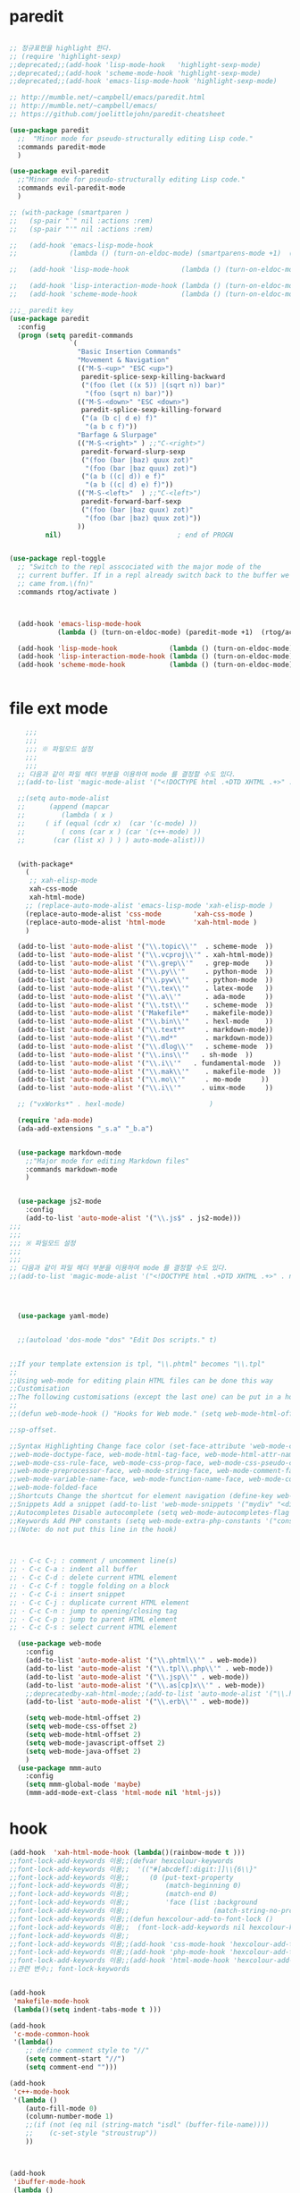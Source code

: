 # -*-mode: org ; coding: utf-8; buffer-read-only: t;-*-
* paredit
#+BEGIN_SRC emacs-lisp

;; 정규표현을 highlight 한다. 
;; (require 'highlight-sexp)
;;deprecated;;(add-hook 'lisp-mode-hook   'highlight-sexp-mode)
;;deprecated;;(add-hook 'scheme-mode-hook 'highlight-sexp-mode)
;;deprecated;;(add-hook 'emacs-lisp-mode-hook 'highlight-sexp-mode)

;; http://mumble.net/~campbell/emacs/paredit.html
;; http://mumble.net/~campbell/emacs/
;; https://github.com/joelittlejohn/paredit-cheatsheet

(use-package paredit
  ;;  "Minor mode for pseudo-structurally editing Lisp code."
  :commands paredit-mode 
  )

(use-package evil-paredit
  ;;"Minor mode for pseudo-structurally editing Lisp code."
  :commands evil-paredit-mode 
  )

;; (with-package (smartparen )
;;   (sp-pair "`" nil :actions :rem)
;;   (sp-pair "'" nil :actions :rem)

;;   (add-hook 'emacs-lisp-mode-hook       
;;             (lambda () (turn-on-eldoc-mode) (smartparens-mode +1)  (rtog/activate) )) ;;(litable-mode t)

;;   (add-hook 'lisp-mode-hook             (lambda () (turn-on-eldoc-mode) (smartparens-mode +1) ))

;;   (add-hook 'lisp-interaction-mode-hook (lambda () (turn-on-eldoc-mode) (smartparens-mode +1) ))
;;   (add-hook 'scheme-mode-hook           (lambda () (turn-on-eldoc-mode) (smartparens-mode +1) )))

;;;_ paredit key 
(use-package paredit
  :config
  (progn (setq paredit-commands
               `(
                 "Basic Insertion Commands"
                 "Movement & Navigation"
                 (("M-S-<up>" "ESC <up>")
                  paredit-splice-sexp-killing-backward
                  ("(foo (let ((x 5)) |(sqrt n)) bar)"
                   "(foo (sqrt n) bar)"))
                 (("M-S-<down>" "ESC <down>")
                  paredit-splice-sexp-killing-forward
                  ("(a (b c| d e) f)"
                   "(a b c f)"))
                 "Barfage & Slurpage"
                 (("M-S-<right>" ) ;;"C-<right>")
                  paredit-forward-slurp-sexp
                  ("(foo (bar |baz) quux zot)"
                   "(foo (bar |baz quux) zot)")
                  ("(a b ((c| d)) e f)"
                   "(a b ((c| d) e) f)"))
                 (("M-S-<left>"  ) ;;"C-<left>")
                  paredit-forward-barf-sexp
                  ("(foo (bar |baz quux) zot)"
                   "(foo (bar |baz) quux zot)"))
                 ))
         nil)                             ; end of PROGN


(use-package repl-toggle
  ;; "Switch to the repl asscociated with the major mode of the
  ;; current buffer. If in a repl already switch back to the buffer we
  ;; came from.\(fn)"
  :commands rtog/activate )



  (add-hook 'emacs-lisp-mode-hook       
            (lambda () (turn-on-eldoc-mode) (paredit-mode +1)  (rtog/activate) )) ;;(litable-mode t)
  
  (add-hook 'lisp-mode-hook             (lambda () (turn-on-eldoc-mode) (paredit-mode +1) ))
  (add-hook 'lisp-interaction-mode-hook (lambda () (turn-on-eldoc-mode) (paredit-mode +1) ))
  (add-hook 'scheme-mode-hook           (lambda () (turn-on-eldoc-mode) (paredit-mode +1) )))


#+END_SRC

* file ext mode
#+BEGIN_SRC emacs-lisp
    ;;;
    ;;;
    ;;; ※ 파일모드 설정
    ;;;
    ;;;
  ;; 다음과 같이 파일 헤더 부분을 이용하여 mode 를 결정할 수도 있다. 
  ;;(add-to-list 'magic-mode-alist '("<!DOCTYPE html .+DTD XHTML .+>" . nxml-mode))

  ;;(setq auto-mode-alist
  ;;      (append (mapcar 
  ;;         (lambda ( x ) 
  ;;     ( if (equal (cdr x)  (car '(c-mode) )) 
  ;;         ( cons (car x ) (car '(c++-mode) )) 
  ;;       (car (list x) ) ) ) auto-mode-alist)))


  (with-package*
    (
     ;; xah-elisp-mode
     xah-css-mode
     xah-html-mode)
    ;; (replace-auto-mode-alist 'emacs-lisp-mode 'xah-elisp-mode )
    (replace-auto-mode-alist 'css-mode        'xah-css-mode )
    (replace-auto-mode-alist 'html-mode       'xah-html-mode )
    )

  (add-to-list 'auto-mode-alist '("\\.topic\\'"  . scheme-mode  ))  
  (add-to-list 'auto-mode-alist '("\\.vcproj\\'" . xah-html-mode))
  (add-to-list 'auto-mode-alist '("\\.grep\\'"   . grep-mode    ))
  (add-to-list 'auto-mode-alist '("\\.py\\'"     . python-mode  ))
  (add-to-list 'auto-mode-alist '("\\.pyw\\'"    . python-mode  ))
  (add-to-list 'auto-mode-alist '("\\.tex\\'"    . latex-mode   ))
  (add-to-list 'auto-mode-alist '("\\.a\\'"      . ada-mode     ))
  (add-to-list 'auto-mode-alist '("\\.tst\\'"    . scheme-mode  ))
  (add-to-list 'auto-mode-alist '("Makefile*"    . makefile-mode))
  (add-to-list 'auto-mode-alist '("\\.bin\\'"    . hexl-mode    ))
  (add-to-list 'auto-mode-alist '("\\.text*"     . markdown-mode))
  (add-to-list 'auto-mode-alist '("\\.md*"       . markdown-mode))
  (add-to-list 'auto-mode-alist '("\\.dlog\\'"   . scheme-mode  ))
  (add-to-list 'auto-mode-alist '("\\.ins\\'"   . sh-mode  ))
  (add-to-list 'auto-mode-alist '("\\.i\\'"   . fundamental-mode  ))
  (add-to-list 'auto-mode-alist '("\\.mak\\'"    . makefile-mode  ))
  (add-to-list 'auto-mode-alist '("\\.mo\\'"     . mo-mode     ))
  (add-to-list 'auto-mode-alist '("\\.i\\'"     . uimx-mode     ))
  
  ;; ("vxWorks*" . hexl-mode)                     )

  (require 'ada-mode)
  (ada-add-extensions "_s.a" "_b.a")


  (use-package markdown-mode 
    ;;"Major mode for editing Markdown files"
    :commands markdown-mode
    )


  (use-package js2-mode
    :config
    (add-to-list 'auto-mode-alist '("\\.js$" . js2-mode)))
;;;
;;;
;;; ※ 파일모드 설정
;;;
;;;
;; 다음과 같이 파일 헤더 부분을 이용하여 mode 를 결정할 수도 있다. 
;;(add-to-list 'magic-mode-alist '("<!DOCTYPE html .+DTD XHTML .+>" . nxml-mode))




  (use-package yaml-mode)


  ;;(autoload 'dos-mode "dos" "Edit Dos scripts." t)
  

;;If your template extension is tpl, "\\.phtml" becomes "\\.tpl"
;;
;;Using web-mode for editing plain HTML files can be done this way 
;;Customisation
;;The following customisations (except the last one) can be put in a hook this way 
;;
;;(defun web-mode-hook () "Hooks for Web mode." (setq web-mode-html-offset 2) ) (add-hook 'web-mode-hook 'web-mode-hook)

;;sp-offset. 

;;Syntax Highlighting Change face color (set-face-attribute 'web-mode-css-rule-face nil :foreground "Pink3") Available faces:
;;web-mode-doctype-face, web-mode-html-tag-face, web-mode-html-attr-name-face, web-mode-html-attr-value-face
;;web-mode-css-rule-face, web-mode-css-prop-face, web-mode-css-pseudo-class-face, web-mode-css-at-rule-face
;;web-mode-preprocessor-face, web-mode-string-face, web-mode-comment-face
;;web-mode-variable-name-face, web-mode-function-name-face, web-mode-constant-face, web-mode-type-face, web-mode-keyword-face
;;web-mode-folded-face
;;Shortcuts Change the shortcut for element navigation (define-key web-mode-map (kbd "C-n") 'web-mode-match-tag)
;;Snippets Add a snippet (add-to-list 'web-mode-snippets '("mydiv" "<div>" "</div>")) name, beg, end (if region exists, the content is inserted between beg and end)
;;Autocompletes Disable autocomplete (setq web-mode-autocompletes-flag nil)
;;Keywords Add PHP constants (setq web-mode-extra-php-constants '("constant1" "constant2")) Also available : web-mode-extra-php-keywords, web-mode-extra-js-keywords, web-mode-extra-jsp-keywords, web-mode-extra-asp-keywords
;;(Note: do not put this line in the hook)



;; · C-c C-; : comment / uncomment line(s)
;; · C-c C-a : indent all buffer
;; · C-c C-d : delete current HTML element
;; · C-c C-f : toggle folding on a block
;; · C-c C-i : insert snippet
;; · C-c C-j : duplicate current HTML element
;; · C-c C-n : jump to opening/closing tag
;; · C-c C-p : jump to parent HTML element
;; · C-c C-s : select current HTML element

  (use-package web-mode
    :config
    (add-to-list 'auto-mode-alist '("\\.phtml\\'" . web-mode)) 
    (add-to-list 'auto-mode-alist '("\\.tpl\\.php\\'" . web-mode)) 
    (add-to-list 'auto-mode-alist '("\\.jsp\\'" . web-mode)) 
    (add-to-list 'auto-mode-alist '("\\.as[cp]x\\'" . web-mode)) 
    ;;deprecatedby-xah-html-mode;;(add-to-list 'auto-mode-alist '("\\.html?\\'" . web-mode))
    (add-to-list 'auto-mode-alist '("\\.erb\\'" . web-mode))

    (setq web-mode-html-offset 2)
    (setq web-mode-css-offset 2)
    (setq web-mode-html-offset 2)
    (setq web-mode-javascript-offset 2)
    (setq web-mode-java-offset 2)
    )
  (use-package mmm-auto
    :config
    (setq mmm-global-mode 'maybe)
    (mmm-add-mode-ext-class 'html-mode nil 'html-js))

#+END_SRC

* hook
#+BEGIN_SRC emacs-lisp
(add-hook  'xah-html-mode-hook (lambda()(rainbow-mode t )))
;;font-lock-add-keywords 이용;;(defvar hexcolour-keywords
;;font-lock-add-keywords 이용;;  '(("#[abcdef[:digit:]]\\{6\\}"
;;font-lock-add-keywords 이용;;     (0 (put-text-property
;;font-lock-add-keywords 이용;;         (match-beginning 0)
;;font-lock-add-keywords 이용;;         (match-end 0)
;;font-lock-add-keywords 이용;;         'face (list :background
;;font-lock-add-keywords 이용;;                     (match-string-no-properties 0)))))))
;;font-lock-add-keywords 이용;;(defun hexcolour-add-to-font-lock ()
;;font-lock-add-keywords 이용;;  (font-lock-add-keywords nil hexcolour-keywords))
;;font-lock-add-keywords 이용;;
;;font-lock-add-keywords 이용;;(add-hook 'css-mode-hook 'hexcolour-add-to-font-lock)
;;font-lock-add-keywords 이용;;(add-hook 'php-mode-hook 'hexcolour-add-to-font-lock)
;;font-lock-add-keywords 이용;;(add-hook 'html-mode-hook 'hexcolour-add-to-font-lock)
;;관련 변수;; font-lock-keywords


(add-hook 
 'makefile-mode-hook 
 (lambda()(setq indent-tabs-mode t )))

(add-hook 
 'c-mode-common-hook 
 '(lambda() 
    ;; define comment style to "//"
    (setq comment-start "//")
    (setq comment-end "")))

(add-hook 
 'c++-mode-hook 
 '(lambda ()  
    (auto-fill-mode 0) 
    (column-number-mode 1) 
    ;;(if (not (eq nil (string-match "isdl" (buffer-file-name))))
    ;;    (c-set-style "stroustrup"))
    ))



(add-hook 
 'ibuffer-mode-hook
 (lambda ()
   (ibuffer-switch-to-saved-filter-groups "default")))

(add-hook 
 'grep-mode-hook
 (lambda ()
   (toggle-truncate-lines 1)))

(add-hook 
 'occur-mode-hook
 (lambda ()
   (toggle-truncate-lines 1)))



;; comint echo 를 방지한다. 
;;guile과충돌;;(when (eq system-type 'windows-nt)
;;guile과충돌;;  (setq-default comint-process-echoes 'on))
(add-hook 'shell-mode-hook #'(lambda () (setf comint-process-echoes 'on))) ;; scheme 모드와 충돌 방지 




;;;
;;;
;;; ※ 여러 가지 훅 설정
;;;
;;;

;; 
;; 2007년 01월 07일 일요일 오후 05시 35분 38초
;; 파일 경로명에 특정 문자열이 있는 경우 어떤 작업을 할 것인지 설정할 수 있도록 하는 명령이다. 

(defvar find-file-path-match-hook
  '( ("기간별정리" . '(org-mode))
     ("rej" . '(read-only-mode 1 ))
     ("site-lisp" . '(read-only-mode 1 ))
     ("tests" . '(read-only-mode 0 ))
     ("elpa" . '(read-only-mode 0 ))))

(add-hook 
 'find-file-hook
 (lambda ( )
   (let ((bn (buffer-file-name)))
     (mapcar
      (lambda ( x ) (if (not (eql nil (string-match (car x ) bn )))
                        (eval (eval (cdr x )))))
      find-file-path-match-hook ))))



;;(global-set-key [f5] 'slime-js-reload)
(add-hook 
 'js2-mode-hook
 (lambda ()
   (slime-js-minor-mode 1)))

(add-hook 
 'css-mode-hook
 (lambda ()
   (define-key css-mode-map "\M-\C-x" 'slime-js-refresh-css)
   (define-key css-mode-map "\C-c\C-r" 'slime-js-embed-css)))

#+END_SRC
* yaml , dos

#+BEGIN_SRC emacs-lisp
(require 'yaml-mode)


;;(autoload 'dos-mode "dos" "Edit Dos scripts." t)

(if (eq window-system 'w32)
    (use-package dos
    :config
    (add-to-list 'auto-mode-alist '("\\.bat$" . dos-mode))
    (add-to-list 'auto-mode-alist '("\\.cmd$" . dos-mode))
    (define-key dos-mode-map [?\C-c ?\C-e]
      (lambda () "Run Dos script." (interactive)(save-buffer) (w32-shell-execute nil (buffer-file-name))))))

#+END_SRC
* utf-8
#+BEGIN_SRC emacs-lisp
(require 'web-mode)
(add-to-list 'auto-mode-alist '("\\.phtml\\'" . web-mode)) 
(add-to-list 'auto-mode-alist '("\\.tpl\\.php\\'" . web-mode)) 
(add-to-list 'auto-mode-alist '("\\.jsp\\'" . web-mode)) 
(add-to-list 'auto-mode-alist '("\\.as[cp]x\\'" . web-mode)) 
(add-to-list 'auto-mode-alist '("\\.erb\\'" . web-mode))
;;deprecatedby-xah-html-mode;;(add-to-list 'auto-mode-alist '("\\.html?\\'" . web-mode))

(setq web-mode-html-offset 2)
(setq web-mode-css-offset 2)
(setq web-mode-html-offset 2)
(setq web-mode-javascript-offset 2)
(setq web-mode-java-offset 2)

(require 'mmm-auto)
(setq mmm-global-mode 'maybe)
(mmm-add-mode-ext-class 'html-mode nil 'html-js)


;;If your template extension is tpl, "\\.phtml" becomes "\\.tpl"
;;
;;Using web-mode for editing plain HTML files can be done this way 
;;Customisation
;;The following customisations (except the last one) can be put in a hook this way 
;;
;;(defun web-mode-hook () "Hooks for Web mode." (setq web-mode-html-offset 2) ) (add-hook 'web-mode-hook 'web-mode-hook)

;;sp-offset. 

;;Syntax Highlighting Change face color (set-face-attribute 'web-mode-css-rule-face nil :foreground "Pink3") Available faces:
;;web-mode-doctype-face, web-mode-html-tag-face, web-mode-html-attr-name-face, web-mode-html-attr-value-face
;;web-mode-css-rule-face, web-mode-css-prop-face, web-mode-css-pseudo-class-face, web-mode-css-at-rule-face
;;web-mode-preprocessor-face, web-mode-string-face, web-mode-comment-face
;;web-mode-variable-name-face, web-mode-function-name-face, web-mode-constant-face, web-mode-type-face, web-mode-keyword-face
;;web-mode-folded-face
;;Shortcuts Change the shortcut for element navigation (define-key web-mode-map (kbd "C-n") 'web-mode-match-tag)
;;Snippets Add a snippet (add-to-list 'web-mode-snippets '("mydiv" "<div>" "</div>")) name, beg, end (if region exists, the content is inserted between beg and end)
;;Autocompletes Disable autocomplete (setq web-mode-autocompletes-flag nil)
;;Keywords Add PHP constants (setq web-mode-extra-php-constants '("constant1" "constant2")) Also available : web-mode-extra-php-keywords, web-mode-extra-js-keywords, web-mode-extra-jsp-keywords, web-mode-extra-asp-keywords
;;(Note: do not put this line in the hook)



;; · C-c C-; : comment / uncomment line(s)
;; · C-c C-a : indent all buffer
;; · C-c C-d : delete current HTML element
;; · C-c C-f : toggle folding on a block
;; · C-c C-i : insert snippet
;; · C-c C-j : duplicate current HTML element
;; · C-c C-n : jump to opening/closing tag
;; · C-c C-p : jump to parent HTML element
;; · C-c C-s : select current HTML element

(require 'xub-mode)
(defalias 'utf8-browser 'xub-mode)
(defalias 'unicode-browser 'xub-mode)
#+END_SRC

* KDX BUILD 
  #+BEGIN_SRC emacs-lisp
  (add-to-list 'auto-mode-alist '("\\.pdf\\'" . ada-mode)) 
  (add-to-list 'auto-mode-alist '("\\.sv\\'" . fundamental-mode)) 
  (add-to-list 'auto-mode-alist '("\\.mr\\'" . fundamental-mode)) 
  #+END_SRC
* which function 
#+BEGIN_SRC emacs-lisp
;;emacsdefault;;(require 'which-func)
;;emacsdefault;;(which-function-mode t)

;; ;;(Note: Emacs 24.2.91 seems to put the which-func configuration in
;; ;;‘mode-line-misc-info’ instead, so you may need to replace
;; ;;‘mode-line-format’ with ‘mode-line-misc-info’ in the above snippet.)
;; 
;; 
;; (setq mode-line-format (delete (assoc 'which-func-mode
;;                                       mode-line-format) mode-line-format)
;;       which-func-header-line-format '(which-func-mode ("" which-func-format)))
;; 
;; (defadvice which-func-ff-hook (after header-line activate)
;;   (when which-func-mode
;;     (setq mode-line-format (delete (assoc 'which-func-mode
;;                                           mode-line-format) mode-line-format)
;;           header-line-format which-func-header-line-format)))
#+END_SRC

* emacs eval
#+BEGIN_SRC emacs-lisp
(with-package*
 (eval-in-repl

  eval-in-repl-ielm
  ;; eval-in-repl-slime
  eval-in-repl-scheme
  eval-in-repl-python
  )

 (defun eval-dwim ()
   (interactive)
   (case major-mode
     ( (emacs-lisp-mode lisp-interaction-mode Info-mode-map)  (eir-eval-in-ielm) )
     ( (slime-mode)  (eir-eval-in-slime)  )
     ( (scheme-mode) (eir-eval-in-scheme)  )
     ( (python-mode) (eir-eval-in-python)  ))))


(use-package geiser
  :config
  (defun geiser-autodoc--autodoc (path &optional signs)
    (ignore-errors 
      (let ((signs (or signs (geiser-autodoc--get-signatures (mapcar 'car path))))
            (p (car path))
            (s))
        (while (and p (not s))
          (unless (setq s (cdr (assoc (car p) signs)))
            (setq p (car path))
            (setq path (cdr path))))
        (when s (geiser-autodoc--str p s))))
    ;; (mode-line-color-update)
    )
  )
#+END_SRC

* tmux
#+BEGIN_SRC emacs-lisp
(use-package emamux
  :config
  (defun emamux:read-dwim (prompt )
    (let ((cmd (read-shell-command prompt 
                                   (if (region-active-p)
                                       (s-trim (buffer-substring-no-properties (region-beginning) (region-end)))
                                     (substring-no-properties (car kill-ring))
                                     ))))
      (setq emamux:last-command cmd)
      cmd))

  (defun emamux:send-dwim ()
    "Send command to target-session of tmux"
    (interactive)
    (emamux:check-tmux-running)
    (condition-case nil
        (progn
          (if (or current-prefix-arg (not (emamux:set-parameters-p)))
              (emamux:set-parameters))
          (let* ((target (emamux:target-session))
                 (prompt (format "Command [Send to (%s)]: " target))
                 (input  (emamux:read-dwim prompt )))
            (emamux:reset-prompt target)
            (emamux:send-keys input)))
      (quit (emamux:unset-parameters)))))

#+END_SRC

* input completion
  ivy 에 의해 deprecated
#+BEGIN_SRC emacs-lisp :tangle no
;; interactive name completion for describe-function, describe-variable, etc.
(icomplete-mode 1)
#+END_SRC

* lentic 
#+BEGIN_SRC emacs-lisp
  (use-package lentic-mode
    :config (global-lentic-mode)
    )
#+END_SRC
* html
#+BEGIN_SRC emacs-lisp
  ;;; https://github.com/skeeto/impatient-mode


  ;; Impatient Mode

  ;; See the effect of your HTML as you type it.

  ;;     YouTube demo

  ;; Installation through MELPA

  ;; The easiest way to get up and running with impatient-mode is to install it through MELPA. If you're not already using MELPA, it's quite easy to setup.
  ;; Installation from Source

  ;; If you are installing from source, please note that this package requires both simple-httpd and htmlize in order to operate. The simple-httpd webserver runs within emacs to serve up your buffers as you edit them. htmlize is used to send font lock highlighting to clients for non-HTML buffers.

  ;; simple-httpd can be installed through MELPA or directly from GitHub.

  ;;     http://melpa.milkbox.net/
  ;;     https://github.com/skeeto/emacs-http-server

  ;; htmlize is also available through MELPA.

  ;; Once you have installed simple-httpd and htmlize and you've cloned impatient-mode, you can add impatient-mode to your load path and require it:

  ;; (add-to-list 'load-path "~/.emacs.d/impatient-mode")
  ;; (require 'impatient-mode)

  ;; Using impatient-mode

  ;; Enable the web server provided by simple-httpd:

  ;; M-x httpd-start

  ;; Publish buffers by enabling the minor mode impatient-mode.

  ;; M-x impatient-mode

  ;; And then point your browser to http://localhost:8080/imp/, select a buffer, and watch your changes appear as you type!

  ;; If you are editing HTML that references resources in other files (like CSS) you can enable impatient-mode on those buffers as well. This will cause your browser to live refresh the page when you edit a referenced resources.

  ;; Except for html-mode buffers, buffer contents will be run through htmlize before sending to clients. This can be toggled at any time with imp-toggle-htmlize.

  ;; M-x imp-toggle-htmlize
  (require 'impatient-mode)
  (add-hook 'xah-html-mode-hook #'imp-toggle-htmlize)


  (use-package rng-loc
    :config
    (add-to-list 'rng-schema-locating-files (fullpath "../html5-el/schemas.xml")))

  (require 'whattf-dt)

#+END_SRC
* dot

  #+BEGIN_SRC emacs-lisp
    (use-package graphviz-dot-mode
      :config
      )
  #+END_SRC
* which-function-mode
  #+BEGIN_SRC emacs-lisp
    (defun enable-wfm ()
      (interactive)
      (which-function-mode)
      (setq-default header-line-format
                    '((which-func-mode ("" which-func-format " "))))
      (setq mode-line-misc-info
            ;; We remove Which Function Mode from the mode line, because it's mostly
            ;; invisible here anyway.
            (assq-delete-all 'which-func-mode mode-line-misc-info)))
  #+END_SRC

  #+RESULTS:
  : enable-wfm
* batfile mode 
  #+BEGIN_SRC emacs-lisp
  (use-package bmx-mode
  :config 
  (bmx-mode-setup-defaults))
  #+END_SRC
* helm
  spacemacs helm layer 에 문제가 있음. helm 모드를 직접 사용함 

  #+BEGIN_SRC emacs-lisp
  (helm-mode)
  #+END_SRC
* beacon
  #+BEGIN_SRC emacs-lisp
  (use-package beacon :config (beacon-mode))
  #+END_SRC
